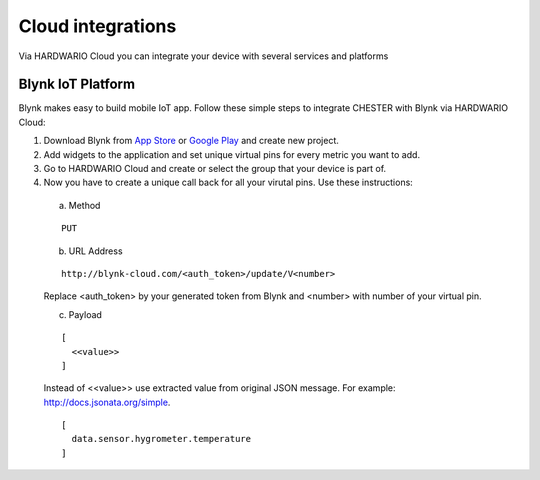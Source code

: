 ################
Cloud integrations
################

Via HARDWARIO Cloud you can integrate your device with several services and platforms

***************
Blynk IoT Platform
***************

Blynk makes easy to build mobile IoT app. Follow these simple steps to integrate CHESTER with Blynk via HARDWARIO Cloud:

1. Download Blynk from `App Store`_ or `Google Play`_ and create new project.
2. Add widgets to the application and set unique virtual pins for every metric you want to add.
3. Go to HARDWARIO Cloud and create or select the group that your device is part of.
4. Now you have to create a unique call back for all your virutal pins. Use these instructions:

  a. Method 
  
  ::

    PUT
  
  b. URL Address

  ::

    http://blynk-cloud.com/<auth_token>/update/V<number>

  Replace <auth_token> by your generated token from Blynk and <number> with number of your virtual pin.

  c. Payload

  ::

    [
      <<value>>
    ]

  Instead of <<value>> use extracted value from original JSON message. For example: http://docs.jsonata.org/simple. 

  ::

    [
      data.sensor.hygrometer.temperature
    ]

.. _App Store: https://apps.apple.com/us/app/blynk-iot-for-arduino-esp32/id808760481

.. _Google Play: https://play.google.com/store/apps/details?id=cc.blynk&hl=en 